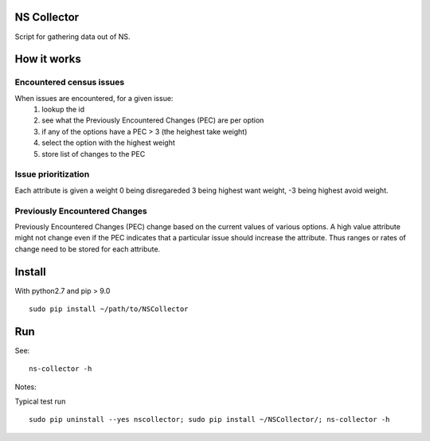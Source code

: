 NS Collector
==============

Script for gathering data out of NS.

How it works
============


Encountered census issues
-------------------------

When issues are encountered, for a given issue:
  #. lookup the id
  #. see what the Previously Encountered Changes (PEC) are per option
  #. if any of the options have a PEC > 3 (the heighest take weight)
  #. select the option with the highest weight
  #. store list of changes to the PEC


Issue prioritization
--------------------

Each attribute is given a weight 0 being disregareded 3 being highest
want weight, -3 being highest avoid weight.

Previously Encountered Changes
------------------------------

Previously Encountered Changes (PEC) change based on the current
values of various options. A high value attribute might not change
even if the PEC indicates that a particular issue should increase the
attribute. Thus ranges or rates of change need to be stored for each
attribute.


Install
=======

With python2.7 and pip > 9.0 ::

  sudo pip install ~/path/to/NSCollector

Run
===

See: ::

  ns-collector -h

Notes:

Typical test run ::

  sudo pip uninstall --yes nscollector; sudo pip install ~/NSCollector/; ns-collector -h
